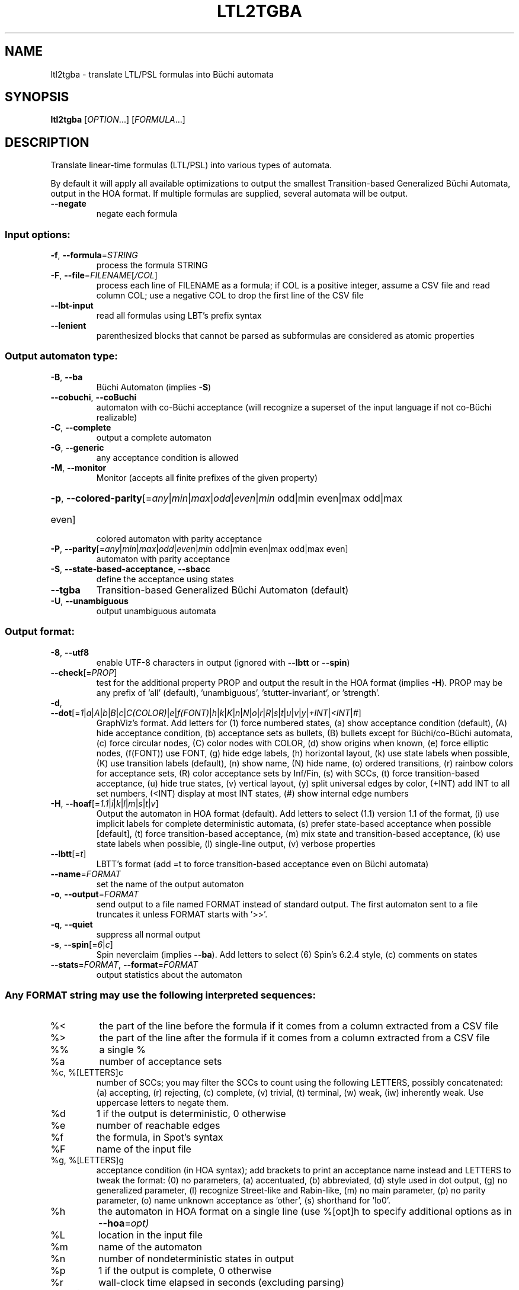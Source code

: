.\" DO NOT MODIFY THIS FILE!  It was generated by help2man 1.47.4.
.TH LTL2TGBA "1" "September 2019" "ltl2tgba (spot) 2.8.2" "User Commands"
.SH NAME
ltl2tgba \- translate LTL/PSL formulas into Büchi automata
.SH SYNOPSIS
.B ltl2tgba
[\fI\,OPTION\/\fR...] [\fI\,FORMULA\/\fR...]
.SH DESCRIPTION
Translate linear\-time formulas (LTL/PSL) into various types of automata.
.PP
By default it will apply all available optimizations to output the smallest
Transition\-based Generalized Büchi Automata, output in the HOA format.
If multiple formulas are supplied, several automata will be output.
.TP
\fB\-\-negate\fR
negate each formula
.SS "Input options:"
.TP
\fB\-f\fR, \fB\-\-formula\fR=\fI\,STRING\/\fR
process the formula STRING
.TP
\fB\-F\fR, \fB\-\-file\fR=\fI\,FILENAME\/\fR[\fI\,/COL\/\fR]\fI\,\/\fR
process each line of FILENAME as a formula; if COL
is a positive integer, assume a CSV file and read
column COL; use a negative COL to drop the first
line of the CSV file
.TP
\fB\-\-lbt\-input\fR
read all formulas using LBT's prefix syntax
.TP
\fB\-\-lenient\fR
parenthesized blocks that cannot be parsed as
subformulas are considered as atomic properties
.SS "Output automaton type:"
.TP
\fB\-B\fR, \fB\-\-ba\fR
Büchi Automaton (implies \fB\-S\fR)
.TP
\fB\-\-cobuchi\fR, \fB\-\-coBuchi\fR
automaton with co\-Büchi acceptance (will
recognize a superset of the input language if not
co\-Büchi realizable)
.TP
\fB\-C\fR, \fB\-\-complete\fR
output a complete automaton
.TP
\fB\-G\fR, \fB\-\-generic\fR
any acceptance condition is allowed
.TP
\fB\-M\fR, \fB\-\-monitor\fR
Monitor (accepts all finite prefixes of the given
property)
.HP
\fB\-p\fR, \fB\-\-colored\-parity\fR[\fI\,\/\fR=\fI\,any\/\fR|\fI\,min\/\fR|\fI\,max\/\fR|\fI\,odd\/\fR|\fI\,even\/\fR|\fI\,min\/\fR odd|min even|max odd|max
.TP
even]
colored automaton with parity acceptance
.TP
\fB\-P\fR, \fB\-\-parity\fR[\fI\,\/\fR=\fI\,any\/\fR|\fI\,min\/\fR|\fI\,max\/\fR|\fI\,odd\/\fR|\fI\,even\/\fR|\fI\,min\/\fR odd|min even|max odd|max even]
automaton with parity acceptance
.TP
\fB\-S\fR, \fB\-\-state\-based\-acceptance\fR, \fB\-\-sbacc\fR
define the acceptance using states
.TP
\fB\-\-tgba\fR
Transition\-based Generalized Büchi Automaton
(default)
.TP
\fB\-U\fR, \fB\-\-unambiguous\fR
output unambiguous automata
.SS "Output format:"
.TP
\fB\-8\fR, \fB\-\-utf8\fR
enable UTF\-8 characters in output (ignored with
\fB\-\-lbtt\fR or \fB\-\-spin\fR)
.TP
\fB\-\-check\fR[=\fI\,PROP\/\fR]
test for the additional property PROP and output
the result in the HOA format (implies \fB\-H\fR).  PROP
may be any prefix of 'all' (default),
\&'unambiguous', 'stutter\-invariant', or 'strength'.
.TP
\fB\-d\fR, \fB\-\-dot\fR[=\fI\,1\/\fR|\fI\,a\/\fR|\fI\,A\/\fR|\fI\,b\/\fR|\fI\,B\/\fR|\fI\,c\/\fR|\fI\,C(COLOR)\/\fR|\fI\,e\/\fR|\fI\,f(FONT)\/\fR|\fI\,h\/\fR|\fI\,k\/\fR|\fI\,K\/\fR|\fI\,n\/\fR|\fI\,N\/\fR|\fI\,o\/\fR|\fI\,r\/\fR|\fI\,R\/\fR|\fI\,s\/\fR|\fI\,t\/\fR|\fI\,u\/\fR|\fI\,v\/\fR|\fI\,y\/\fR|\fI\,+INT\/\fR|\fI\,<INT\/\fR|\fI\,#\/\fR]
GraphViz's format.
Add letters for (1) force numbered states, (a)
show acceptance condition (default), (A) hide
acceptance condition, (b) acceptance sets as
bullets, (B) bullets except for Büchi/co\-Büchi
automata, (c) force circular nodes, (C) color
nodes with COLOR, (d) show origins when known, (e)
force elliptic nodes, (f(FONT)) use FONT, (g) hide
edge labels, (h) horizontal layout, (k) use state
labels when possible, (K) use transition labels
(default), (n) show name, (N) hide name, (o)
ordered transitions, (r) rainbow colors for
acceptance sets, (R) color acceptance sets by
Inf/Fin, (s) with SCCs, (t) force transition\-based
acceptance, (u) hide true states, (v) vertical
layout, (y) split universal edges by color, (+INT)
add INT to all set numbers, (<INT) display at most
INT states, (#) show internal edge numbers
.TP
\fB\-H\fR, \fB\-\-hoaf\fR[=\fI\,1.1\/\fR|\fI\,i\/\fR|\fI\,k\/\fR|\fI\,l\/\fR|\fI\,m\/\fR|\fI\,s\/\fR|\fI\,t\/\fR|\fI\,v\/\fR]
Output the automaton in HOA format
(default).  Add letters to select (1.1) version
1.1 of the format, (i) use implicit labels for
complete deterministic automata, (s) prefer
state\-based acceptance when possible [default],
(t) force transition\-based acceptance, (m) mix
state and transition\-based acceptance, (k) use
state labels when possible, (l) single\-line
output, (v) verbose properties
.TP
\fB\-\-lbtt\fR[=\fI\,t\/\fR]
LBTT's format (add =t to force transition\-based
acceptance even on Büchi automata)
.TP
\fB\-\-name\fR=\fI\,FORMAT\/\fR
set the name of the output automaton
.TP
\fB\-o\fR, \fB\-\-output\fR=\fI\,FORMAT\/\fR
send output to a file named FORMAT instead of
standard output.  The first automaton sent to a
file truncates it unless FORMAT starts with '>>'.
.TP
\fB\-q\fR, \fB\-\-quiet\fR
suppress all normal output
.TP
\fB\-s\fR, \fB\-\-spin\fR[=\fI\,6\/\fR|\fI\,c\/\fR]
Spin neverclaim (implies \fB\-\-ba\fR).  Add letters to
select (6) Spin's 6.2.4 style, (c) comments on
states
.TP
\fB\-\-stats\fR=\fI\,FORMAT\/\fR, \fB\-\-format\fR=\fI\,FORMAT\/\fR
output statistics about the automaton
.SS "Any FORMAT string may use the following interpreted sequences:"
.TP
%<
the part of the line before the formula if it
comes from a column extracted from a CSV file
.TP
%>
the part of the line after the formula if it comes
from a column extracted from a CSV file
.TP
%%
a single %
.TP
%a
number of acceptance sets
.TP
%c, %[LETTERS]c
number of SCCs; you may filter the SCCs to count
using the following LETTERS, possibly
concatenated: (a) accepting, (r) rejecting, (c)
complete, (v) trivial, (t) terminal, (w) weak,
(iw) inherently weak. Use uppercase letters to
negate them.
.TP
%d
1 if the output is deterministic, 0 otherwise
.TP
%e
number of reachable edges
.TP
%f
the formula, in Spot's syntax
.TP
%F
name of the input file
.TP
%g, %[LETTERS]g
acceptance condition (in HOA syntax); add brackets
to print an acceptance name instead and LETTERS to
tweak the format: (0) no parameters, (a)
accentuated, (b) abbreviated, (d) style used in
dot output, (g) no generalized parameter, (l)
recognize Street\-like and Rabin\-like, (m) no main
parameter, (p) no parity parameter, (o) name
unknown acceptance as 'other', (s) shorthand for
\&'lo0'.
.TP
%h
the automaton in HOA format on a single line (use
%[opt]h to specify additional options as in
\fB\-\-hoa\fR=\fI\,opt)\/\fR
.TP
%L
location in the input file
.TP
%m
name of the automaton
.TP
%n
number of nondeterministic states in output
.TP
%p
1 if the output is complete, 0 otherwise
.TP
%r
wall\-clock time elapsed in seconds (excluding
parsing)
.TP
%R, %[LETTERS]R
CPU time (excluding parsing), in seconds; Add
LETTERS to restrict to(u) user time, (s) system
time, (p) parent process, or (c) children
processes.
.TP
%s
number of reachable states
.TP
%t
number of reachable transitions
.TP
%u, %[e]u
number of states (or [e]dges) with universal
branching
.TP
%u, %[LETTER]u
1 if the automaton contains some universal
branching (or a number of [s]tates or [e]dges with
universal branching)
.TP
%w
one word accepted by the output automaton
.TP
%x, %[LETTERS]x
number of atomic propositions declared in the
automaton;  add LETTERS to list atomic
propositions with (n) no quoting, (s) occasional
double\-quotes with C\-style escape, (d)
double\-quotes with C\-style escape, (c)
double\-quotes with CSV\-style escape, (p) between
parentheses, any extra non\-alphanumeric character
will be used to separate propositions
.SS "Simplification goal:"
.TP
\fB\-a\fR, \fB\-\-any\fR
no preference, do not bother making it small or
deterministic
.TP
\fB\-D\fR, \fB\-\-deterministic\fR
prefer deterministic automata (combine with
\fB\-\-generic\fR to be sure to obtain a deterministic
automaton)
.TP
\fB\-\-small\fR
prefer small automata (default)
.SS "Simplification level:"
.TP
\fB\-\-high\fR
all available optimizations (slow, default)
.TP
\fB\-\-low\fR
minimal optimizations (fast)
.TP
\fB\-\-medium\fR
moderate optimizations
.SS "Miscellaneous options:"
.TP
\fB\-x\fR, \fB\-\-extra\-options\fR=\fI\,OPTS\/\fR
fine\-tuning options (see spot\-x (7))
.TP
\fB\-\-help\fR
print this help
.TP
\fB\-\-version\fR
print program version
.PP
Mandatory or optional arguments to long options are also mandatory or optional
for any corresponding short options.
.SH "NOTE ON TGBA"
TGBA stands for Transition-based Generalized Büchi Automaton.  The
name was coined by Dimitra Giannakopoulou and Flavio Lerda in their
FORTE'02 paper (From States to Transitions: Improving Translation of
LTL Formulae to Büchi Automata), although similar automata have been
used under different names long before that.
.PP
As its name implies a TGBA uses a generalized Büchi acceptance
condition, meanings that a run of the automaton is accepted iff it
visits ininitely often multiple acceptance sets, and it also uses
transition-based acceptance, i.e., those acceptance sets are sets of
transitions.  TGBA are often more consise than traditional Büchi
automata.  For instance the LTL formula \f(CWGFa & GFb\fR can be
translated into a single-state TGBA while a traditional Büchi
automaton would need 3 states.  Compare
.PP
.in +4n
.nf
.ft C
% ltl2tgba 'GFa & GFb'
.fi
.PP
with
.PP
.in +4n
.ft C
.nf
% ltl2tgba --ba 'GFa & GFb'
.fi
.PP
In the dot output produced by the above commands, the membership of
the transitions to the various acceptance sets is denoted using names
in braces.  The actuall names do not really matter as they may be
produced by the translation algorithm or altered by any latter
postprocessing.
.PP
When the \fB\-\-ba\fR option is used to request a Büchi automaton, Spot
builds a TGBA with a single acceptance set, and in which for any state
either all outgoing transitions are accepting (this is equivalent to
the state being accepting) or none of them are.  Double circles are
used to highlight accepting states in the output, but the braces
denoting the accepting transitions are still shown because the
underling structure really is a TGBA.
.SH "NOTE ON LBTT'S FORMAT"
.UR http://www.tcs.hut.fi/Software/lbtt/doc/html/Format-for-automata.html
LBTT's format
.UE
has support for both transition-based and state based generalized acceptance.
.PP
Because Spot uses transition-based generalized Büchi automata
internally, it will normally use the transition-based flavor of that
format, indicated with a 't' flag after the number of acceptance sets.
For instance:
.PP
.in +4n
.ft C
.nf
% ltl2tgba --lbtt 'GFp0 & GFp1 & FGp2'
2 2t                   // 2 states, 2 transition-based acceptance sets
0 1                    // state 0: initial
0 -1 t                 //   trans. to state 0, no acc., label: true
1 -1 | & p0 p2 & p1 p2 //   trans. to state 1, no acc., label: (p0&p2)|(p1&p2)
-1                     // end of state 0
1 0                    // state 1: not initial
1 0 1 -1 & & p0 p1 p2  //   trans. to state 1, acc. 0 and 1, label: p0&p1&p2
1 0 -1 & & p1 p2 ! p0  //   trans. to state 1, acc. 0, label: !p0&p1&p2
1 1 -1 & & p0 p2 ! p1  //   trans. to state 1, acc. 1, label: p0&!p1&p2
1 -1 & & p2 ! p0 ! p1  //   trans. to state 1, no acc., label: !p0&!p1&p2
-1                     // end if state 1
.fi
.PP
Here, the two acceptance sets are represented by the numbers 0 and 1,
and they each contain two transitions (the first transition of state 1
belongs to both sets).
.PP
When both \fB\-\-ba\fR and \fB\-\-lbtt\fR options are used,
the state-based flavor of
the format is used instead.  Note that the LBTT format supports
generalized acceptance conditions on states, but Spot only use this
format for Büchi automata, where there is always only one acceptance
set.  Unlike in the LBTT documentation, we do not use the
optional '\fBs\fR' flag to indicate the state-based acceptance, this way our
output is also compatible with that of
.UR http://www.tcs.hut.fi/Software/maria/tools/lbt/
LBT
.UE .
.PP
.in +4n
.ft C
.nf
% ltl2tgba --ba --lbtt FGp0
2 1                 // 2 states, 1 (state-based) accepance set
0 1 -1              // state 0: initial, non-accepting
0 t                 //   trans. to state 0, label: true
1 p0                //   trans. to state 1, label: p0
-1                  // end of state 0
1 0 0 -1            // state 1: not initial, in acceptance set 0
1 p0                //   trans. to state 0, label: p0
-1                  // end if state 1
.fi
.PP
You can force ltl2tgba to use the transition-based flavor of the
format even for Büchi automaton using \fB\-\-lbtt=t\fR.
.PP
.in +4n
.ft C
.nf
% ltl2tgba --ba --lbtt=t FGp0
2 1t                // 2 states, 1 transition-based accepance set.
0 1                 // state 0: initial
0 -1 t              //   trans. to state 0, no acc., label: true
1 -1 p0             //   trans. to state 1, no acc., label: p0
-1                  // end of state 0
1 0                 // state 1: not initial
1 0 -1 p0           //   trans. to state 1, acc. 0, label: p0
-1                  // end if state 1
.fi
.PP
When representing a Büchi automaton using transition-based acceptance,
all transitions leaving accepting states are put into the acceptance set.
.PP
A final note concerns the name of the atomic propositions.  The
original LBTT and LBT formats require these atomic propositions to
have names such as '\fBp0\fR', '\fBp32\fR', ...  We extend the format to accept
atomic proposition with arbitrary names that do not conflict with
LBT's operators (e.g. '\fBi\fR' is the symbol of the implication operator so
it may not be used as an atomic proposition), or as double-quoted
strings.  Spot will always output atomic-proposition that do not match
\fBp[0-9]+\fR as double-quoted strings.
.PP
.in +4n
.ft C
.nf
% ltl2tgba --lbtt 'GFa & GFb'
1 2t
0 1
0 0 1 -1 & "a" "b"
0 0 -1 & "b" ! "a"
0 1 -1 & "a" ! "b"
0 -1 & ! "b" ! "a"
-1
.fi
.SH "NOTE ON GENERATING MONITORS"
The monitors generated with option \fB\-M\fR are finite state automata
used to reject finite words that cannot be extended to infinite words
compatible with the supplied formula.  The idea is that the monitor
should progress alongside the system, and can only make decisions
based on the finite prefix read so far.
.PP
Monitors can be seen as Büchi automata in which all recognized runs are
accepting.  As such, the only infinite words they can reject are those
are not recognized, i.e., infinite words that start with a bad prefix.
.PP
Because of this limited expressiveness, a monitor for some given LTL
or PSL formula may accept a larger language than the one specified by
the formula.  For instance a monitor for the LTL formula \f(CWa U b\fR
will reject (for instance) any word starting with \f(CW!a&!b\fR as
there is no way such a word can validate the formula, but it will not
reject a finite prefix repeating only \f(CWa&!b\fR as such a prefix
could be extented in a way that is comptible with \f(CWa U b\fR.
.PP
For more information about monitors, we refer the readers to the
following two papers (the first paper describes the construction of
the second paper in a more concise way):
.TP
\(bu
Deian Tabakov and Moshe Y. Vardi: Optimized Temporal Monitors for SystemC.
Proceedings of RV'10.  LNCS 6418.
.TP
\(bu
Marcelo d'Amorim and Grigoire Roşu: Efficient monitoring of
ω-languages.  Proceedings of CAV'05.  LNCS 3576.
.SH BIBLIOGRAPHY
If you would like to give a reference to this tool in an article,
we suggest you cite one of the following papers:
.TP
\(bu
Alexandre Duret-Lutz: LTL translation improvements in Spot 1.0.
Int. J. on Critical Computer-Based Systems, 5(1/2):31--54, March 2014.
.TP
\(bu
Alexandre Duret-Lutz: Manipulating LTL formulas using Spot 1.0.
Proceedings of ATVA'13.  LNCS 8172.
.TP
\(bu
Tomáš Babiak, Thomas Badie, Alexandre Duret-Lutz, Mojmír Křetínský,
and Jan Strejček: Compositional approach to suspension and other
improvements to LTL translation.  Proceedings of SPIN'13.  LNCS 7976.
.TP
\(bu
Souheib Baarir and Alexandre Duret-Lutz: Mechanizing the minimization
of deterministic generalized Büchi automata.  Proceedings of FORTE'14.
LNCS 8461.
.SH "REPORTING BUGS"
Report bugs to <spot@lrde.epita.fr>.
.SH COPYRIGHT
Copyright \(co 2019  Laboratoire de Recherche et Développement de l'Epita.
License GPLv3+: GNU GPL version 3 or later <http://gnu.org/licenses/gpl.html>.
.br
This is free software: you are free to change and redistribute it.
There is NO WARRANTY, to the extent permitted by law.
.SH "SEE ALSO"
.BR spot-x (7)
